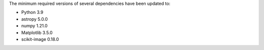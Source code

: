 The minimum required versions of several dependencies have been updated to:

- Python 3.9
- astropy 5.0.0
- numpy 1.21.0
- Matplotlib 3.5.0
- scikit-image 0.18.0
